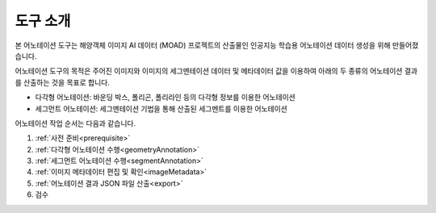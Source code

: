 .. _overview:

도구 소개
==========

본 어노테이션 도구는 해양객체 이미지 AI 데이터 (MOAD) 프로젝트의 산출물인 인공지능 학습용 어노테이션 데이터 생성을 위해 만들어졌습니다.

어노테이션 도구의 목적은 주어진 이미지와 이미지의 세그멘테이션 데이터 및 메타데이터 값을 이용하여 아래의 두 종류의 어노테이션 결과를 산출하는 것을 목표로 합니다.

* 다각형 어노테이션: 바운딩 박스, 폴리곤, 폴리라인 등의 다각형 정보를 이용한 어노테이션
* 세그먼트 어노테이션: 세그멘테이션 기법을 통해 산출된 세그멘트를 이용한 어노테이션

어노테이션 작업 순서는 다음과 같습니다.

1. :ref:`사전 준비<prerequisite>`
2. :ref:`다각형 어노테이션 수행<geometryAnnotation>`
3. :ref:`세그먼트 어노테이션 수행<segmentAnnotation>`
4. :ref:`이미지 메타데이터 편집 및 확인<imageMetadata>`
5. :ref:`어노테이션 결과 JSON 파일 산출<export>`
6. 검수

